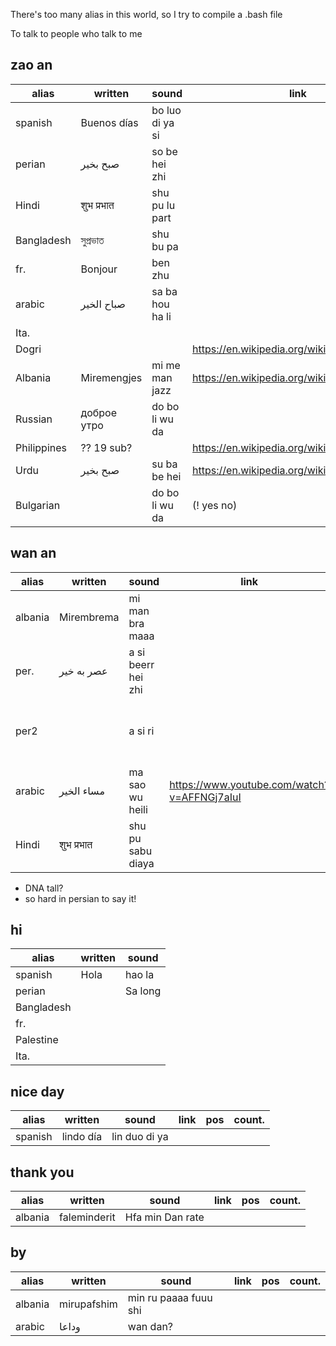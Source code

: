 There's too many alias in this world, so I try to compile a .bash file

To talk to people who talk to me


** zao an
| alias       | written     | sound           | link                                         | pos   | count.       |
|-------------+-------------+-----------------+----------------------------------------------+-------+--------------|
| spanish     | Buenos días | bo luo di ya si |                                              |       |              |
| perian      | صبح بخیر    | so be hei zhi   |                                              |       |              |
| Hindi       | शुभ प्रभात    | shu pu lu part  |                                              |       |              |
| Bangladesh  | সুপ্রভাত      | shu bu pa       |                                              |       |              |
| fr.         | Bonjour     | ben zhu         |                                              |       |              |
| arabic      | صباح الخير  | sa ba hou ha li |                                              |       | Palestine    |
| Ita.        |             |                 |                                              |       |              |
| Dogri       |             |                 | https://en.wikipedia.org/wiki/Dogri_language | North |              |
| Albania     | Miremengjes | mi me man jazz  | https://en.wikipedia.org/wiki/Albania        |       |              |
| Russian     | доброе утро | do bo li wu da  |                                              |       |              |
| Philippines | ?? 19 sub?  |                 | https://en.wikipedia.org/wiki/Philippines    |       |              |
| Urdu        | صبح بخیر    | su ba be hei    | https://en.wikipedia.org/wiki/Pakistan       | kebi  |              |
| Bulgarian   |             | do bo li wu da  | (! yes no)                                   |       | peper flower |


** wan an
| alias   | written    | sound              | link                                        | pos | count. | note                                    | note2 |
|---------+------------+--------------------+---------------------------------------------+-----+--------+-----------------------------------------+-------|
| albania | Mirembrema | mi man bra maaa    |                                             |     |        |                                         |       |
| per.    | عصر به خیر | a si beerr hei zhi |                                             |     |        |                                         |       |
| per2    |            | a si ri            |                                             |     |        | conversion with MaoYan (beed?) and Sina |       |
| arabic  | مساء الخير | ma sao wu heili    | https://www.youtube.com/watch?v=AFFNGj7aIuI |     |        |                                         |       |
| Hindi   | शुभ प्रभात   | shu pu sabu diaya  |                                             |     |        |                                         |       |

- DNA tall?
- so hard in persian to say it!


** hi
| alias      | written | sound   |
|------------+---------+---------|
| spanish    | Hola    | hao la  |
| perian     |         | Sa long |
| Bangladesh |         |         |
| fr.        |         |         |
| Palestine  |         |         |
| Ita.       |         |         |

** nice day
| alias   | written   | sound         | link | pos | count. |
|---------+-----------+---------------+------+-----+--------|
| spanish | lindo día | lin duo di ya |      |     |        |


** thank you
| alias   | written      | sound           | link | pos | count. |
|---------+--------------+-----------------+------+-----+--------|
| albania | faleminderit | Hfa min Dan rate |      |     |        |



** by
| alias   | written     | sound                 | link | pos | count. |
|---------+-------------+-----------------------+------+-----+--------|
| albania | mirupafshim | min ru paaaa fuuu shi |      |     |        |
| arabic  | وداعا       | wan dan?
